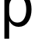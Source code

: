 SplineFontDB: 3.2
FontName: 00001_00001.ttf
FullName: Untitled94
FamilyName: Untitled94
Weight: Regular
Copyright: Copyright (c) 2022, 
UComments: "2022-6-25: Created with FontForge (http://fontforge.org)"
Version: 001.000
ItalicAngle: 0
UnderlinePosition: -100
UnderlineWidth: 50
Ascent: 800
Descent: 200
InvalidEm: 0
LayerCount: 2
Layer: 0 0 "Back" 1
Layer: 1 0 "Fore" 0
XUID: [1021 581 1203545934 10054188]
OS2Version: 0
OS2_WeightWidthSlopeOnly: 0
OS2_UseTypoMetrics: 1
CreationTime: 1656145960
ModificationTime: 1656145960
OS2TypoAscent: 0
OS2TypoAOffset: 1
OS2TypoDescent: 0
OS2TypoDOffset: 1
OS2TypoLinegap: 0
OS2WinAscent: 0
OS2WinAOffset: 1
OS2WinDescent: 0
OS2WinDOffset: 1
HheadAscent: 0
HheadAOffset: 1
HheadDescent: 0
HheadDOffset: 1
OS2Vendor: 'PfEd'
DEI: 91125
Encoding: ISO8859-1
UnicodeInterp: none
NameList: AGL For New Fonts
DisplaySize: -48
AntiAlias: 1
FitToEm: 0
BeginChars: 256 1

StartChar: p
Encoding: 112 112 0
Width: 1085
VWidth: 2048
Flags: HW
LayerCount: 2
Fore
SplineSet
141 -365 m 1
 141 1053 l 1
 285 1053 l 1
 285 848 l 1
 357 1003.33333333 464.666666667 1081 608 1081 c 0
 742.666666667 1081 847 1021 921 901 c 0
 983 800.333333333 1014 678.333333333 1014 535 c 0
 1014 389.666666667 981.666666667 265.333333333 917 162 c 0
 841.666666667 40.6666666667 735.333333333 -20 598 -20 c 0
 469.333333333 -20 368.333333333 42.6666666667 295 168 c 1
 295 -365 l 1
 141 -365 l 1
295 442 m 2
 295 350.666666667 316.333333333 275.333333333 359 216 c 0
 407 148.666666667 475 115 563 115 c 0
 663 115 737.333333333 161.666666667 786 255 c 0
 824.666666667 328.333333333 844 420 844 530 c 0
 844 639.333333333 825.666666667 730 789 802 c 0
 741 895.333333333 667.666666667 942 569 942 c 0
 486.333333333 942 419 908 367 840 c 0
 319 777.333333333 295 703.333333333 295 618 c 2
 295 442 l 2
EndSplineSet
EndChar
EndChars
EndSplineFont
